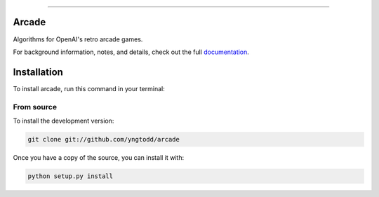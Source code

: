 .. raw:: html

    <embed>
        <p align="center">
            <img width="300" src="https://github.com/yngtodd/arcade/blob/master/img/arcade.png">
        </p>
    </embed>

------------

======
Arcade
======

Algorithms for OpenAI's retro arcade games.

For background information, notes, and details, check out the full documentation_.

============
Installation
============

To install arcade, run this command in your terminal:

From source
-----------

To install the development version:

.. code-block:: console

    git clone git://github.com/yngtodd/arcade


Once you have a copy of the source, you can install it with:

.. code-block:: console

    python setup.py install


.. References

.. _documentation: https://arcade.readthedocs.io
